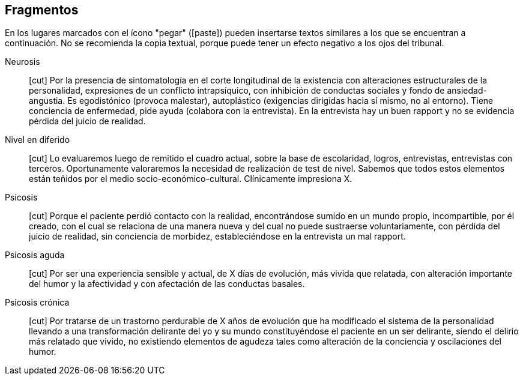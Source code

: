 == Fragmentos

En los lugares marcados con el ícono "pegar" (icon:paste[]) pueden insertarse textos similares a los que se encuentran a continuación. No se recomienda la copia textual, porque puede tener un efecto negativo a los ojos del tribunal.

Neurosis:: icon:cut[] Por la presencia de sintomatología en el corte longitudinal de la existencia con alteraciones estructurales de la personalidad, expresiones de un conflicto intrapsíquico, con inhibición de conductas sociales y fondo de ansiedad-angustia. Es egodistónico (provoca malestar), autoplástico (exigencias dirigidas hacia sí mismo, no al entorno). Tiene conciencia de enfermedad, pide ayuda (colabora con la entrevista). En la entrevista hay un buen rapport y no se evidencia pérdida del juicio de realidad.

Nivel en diferido:: icon:cut[] Lo evaluaremos luego de remitido el cuadro actual, sobre la base de escolaridad, logros, entrevistas, entrevistas con terceros. Oportunamente valoraremos la necesidad de realización de test de nivel. Sabemos que todos estos elementos están teñidos por el medio socio-económico-cultural. Clínicamente impresiona X.

Psicosis:: icon:cut[] Porque el paciente perdió contacto con la realidad, encontrándose sumido en un mundo propio, incompartible, por él creado, con el cual se relaciona de una manera nueva y del cual no puede sustraerse voluntariamente, con pérdida del juicio de realidad, sin conciencia de morbidez, estableciéndose en la entrevista un mal rapport.

Psicosis aguda:: icon:cut[] Por ser una experiencia sensible y actual, de X días de evolución, más vivida que relatada, con alteración importante del humor y la afectividad y con afectación de las conductas basales.

Psicosis crónica:: icon:cut[] Por tratarse de un trastorno perdurable de X años de evolución que ha modificado el sistema de la personalidad llevando a una transformación delirante del yo y su mundo constituyéndose el paciente en un ser delirante, siendo el delirio más relatado que vivido, no existiendo elementos de agudeza tales como alteración de la conciencia y oscilaciones del humor.


